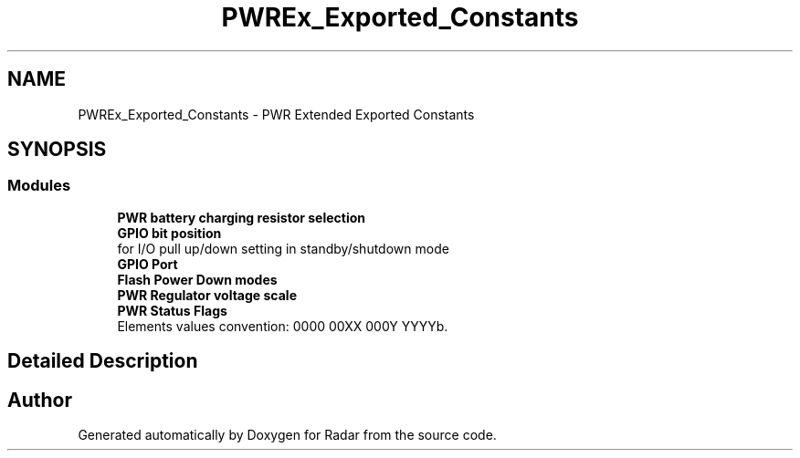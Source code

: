 .TH "PWREx_Exported_Constants" 3 "Version 1.0.0" "Radar" \" -*- nroff -*-
.ad l
.nh
.SH NAME
PWREx_Exported_Constants \- PWR Extended Exported Constants
.SH SYNOPSIS
.br
.PP
.SS "Modules"

.in +1c
.ti -1c
.RI "\fBPWR battery charging resistor selection\fP"
.br
.ti -1c
.RI "\fBGPIO bit position\fP"
.br
.RI "for I/O pull up/down setting in standby/shutdown mode "
.ti -1c
.RI "\fBGPIO Port\fP"
.br
.ti -1c
.RI "\fBFlash Power Down modes\fP"
.br
.ti -1c
.RI "\fBPWR Regulator voltage scale\fP"
.br
.ti -1c
.RI "\fBPWR Status Flags\fP"
.br
.RI "Elements values convention: 0000 00XX 000Y YYYYb\&. "
.in -1c
.SH "Detailed Description"
.PP 

.SH "Author"
.PP 
Generated automatically by Doxygen for Radar from the source code\&.
